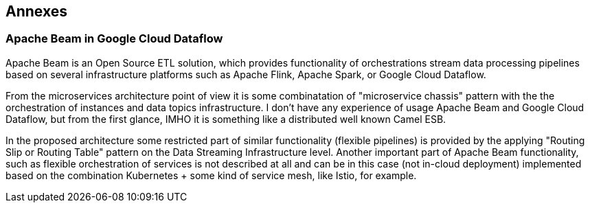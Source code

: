
== Annexes

=== Apache Beam in Google Cloud Dataflow

Apache Beam is an Open Source ETL solution, which provides functionality of orchestrations stream data processing
pipelines based on several infrastructure platforms such as Apache Flink, Apache Spark, or Google Cloud Dataflow.

From the microservices architecture point of view it is some combinatation of "microservice chassis" pattern with
the the orchestration of instances and data topics infrastructure.
I don't have any experience of usage Apache Beam and Google Cloud Dataflow, but from the first glance, IMHO
it is something like a distributed well known Camel ESB.

In the proposed architecture some restricted part of similar functionality (flexible pipelines) is provided by the applying
"Routing Slip or Routing Table" pattern on the Data Streaming Infrastructure level.
Another important part of Apache Beam functionality, such as flexible orchestration of services is not described at all
and can be in this case (not in-cloud deployment) implemented based on the combination Kubernetes + some kind of service mesh,
like Istio, for example.


